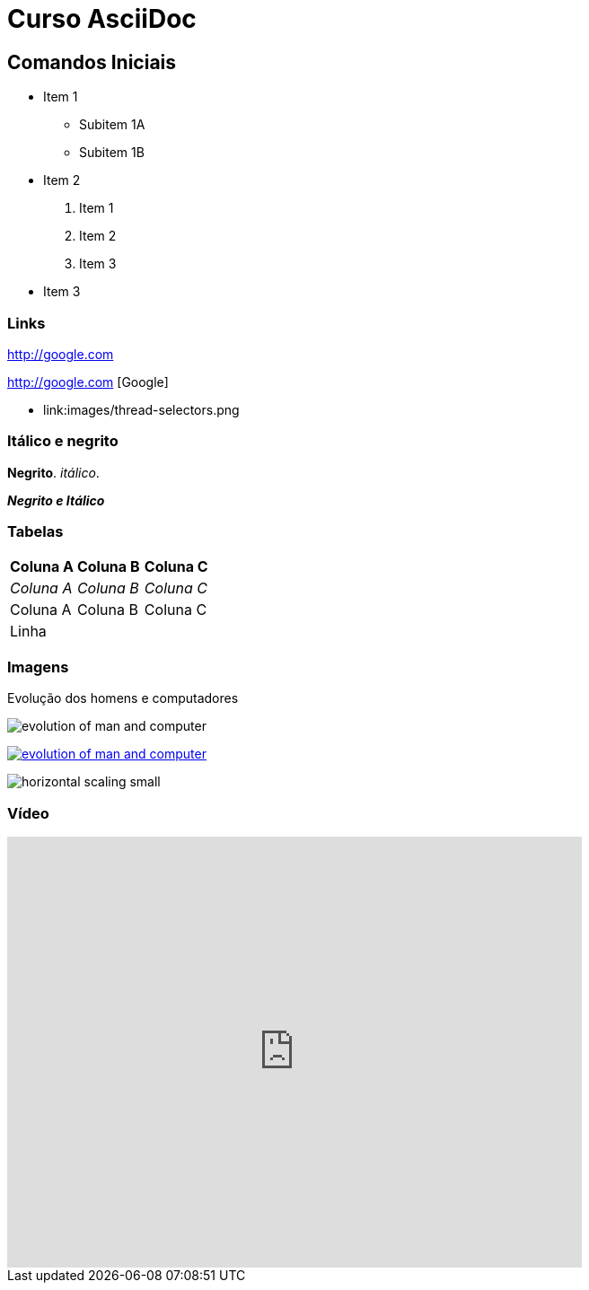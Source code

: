 :imagesdir: images
:figure-caption: Figura

= Curso AsciiDoc

== Comandos Iniciais

- Item 1
    * Subitem 1A
    * Subitem 1B
- Item 2
    1. Item 1
    2. Item 2
    3. Item 3
- Item 3

=== Links

http://google.com

http://google.com [Google]

- link:images/thread-selectors.png

=== Itálico e negrito

*Negrito*. _itálico_.

*_Negrito e Itálico_*


=== Tabelas

|===
|*Coluna A* | *Coluna B* | *Coluna C*
|_Coluna A_ | _Coluna B_ | _Coluna C_
|Coluna A | Coluna B | Coluna C 
3+| Linha
|===

=== Imagens

.Evolução dos homens e computadores
image:evolution-of-man-and-computer.jpg[] 

image:evolution-of-man-and-computer.jpg[link=http://google.com] 

image:horizontal-scaling-small.gif[]

=== Vídeo

video::23w-6-N1VKU[youtube, width=640, height=480]






